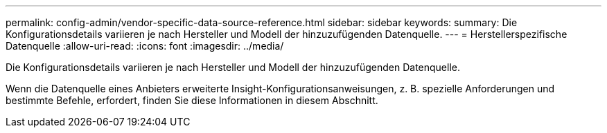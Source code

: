 ---
permalink: config-admin/vendor-specific-data-source-reference.html 
sidebar: sidebar 
keywords:  
summary: Die Konfigurationsdetails variieren je nach Hersteller und Modell der hinzuzufügenden Datenquelle. 
---
= Herstellerspezifische Datenquelle
:allow-uri-read: 
:icons: font
:imagesdir: ../media/


[role="lead"]
Die Konfigurationsdetails variieren je nach Hersteller und Modell der hinzuzufügenden Datenquelle.

Wenn die Datenquelle eines Anbieters erweiterte Insight-Konfigurationsanweisungen, z. B. spezielle Anforderungen und bestimmte Befehle, erfordert, finden Sie diese Informationen in diesem Abschnitt.

